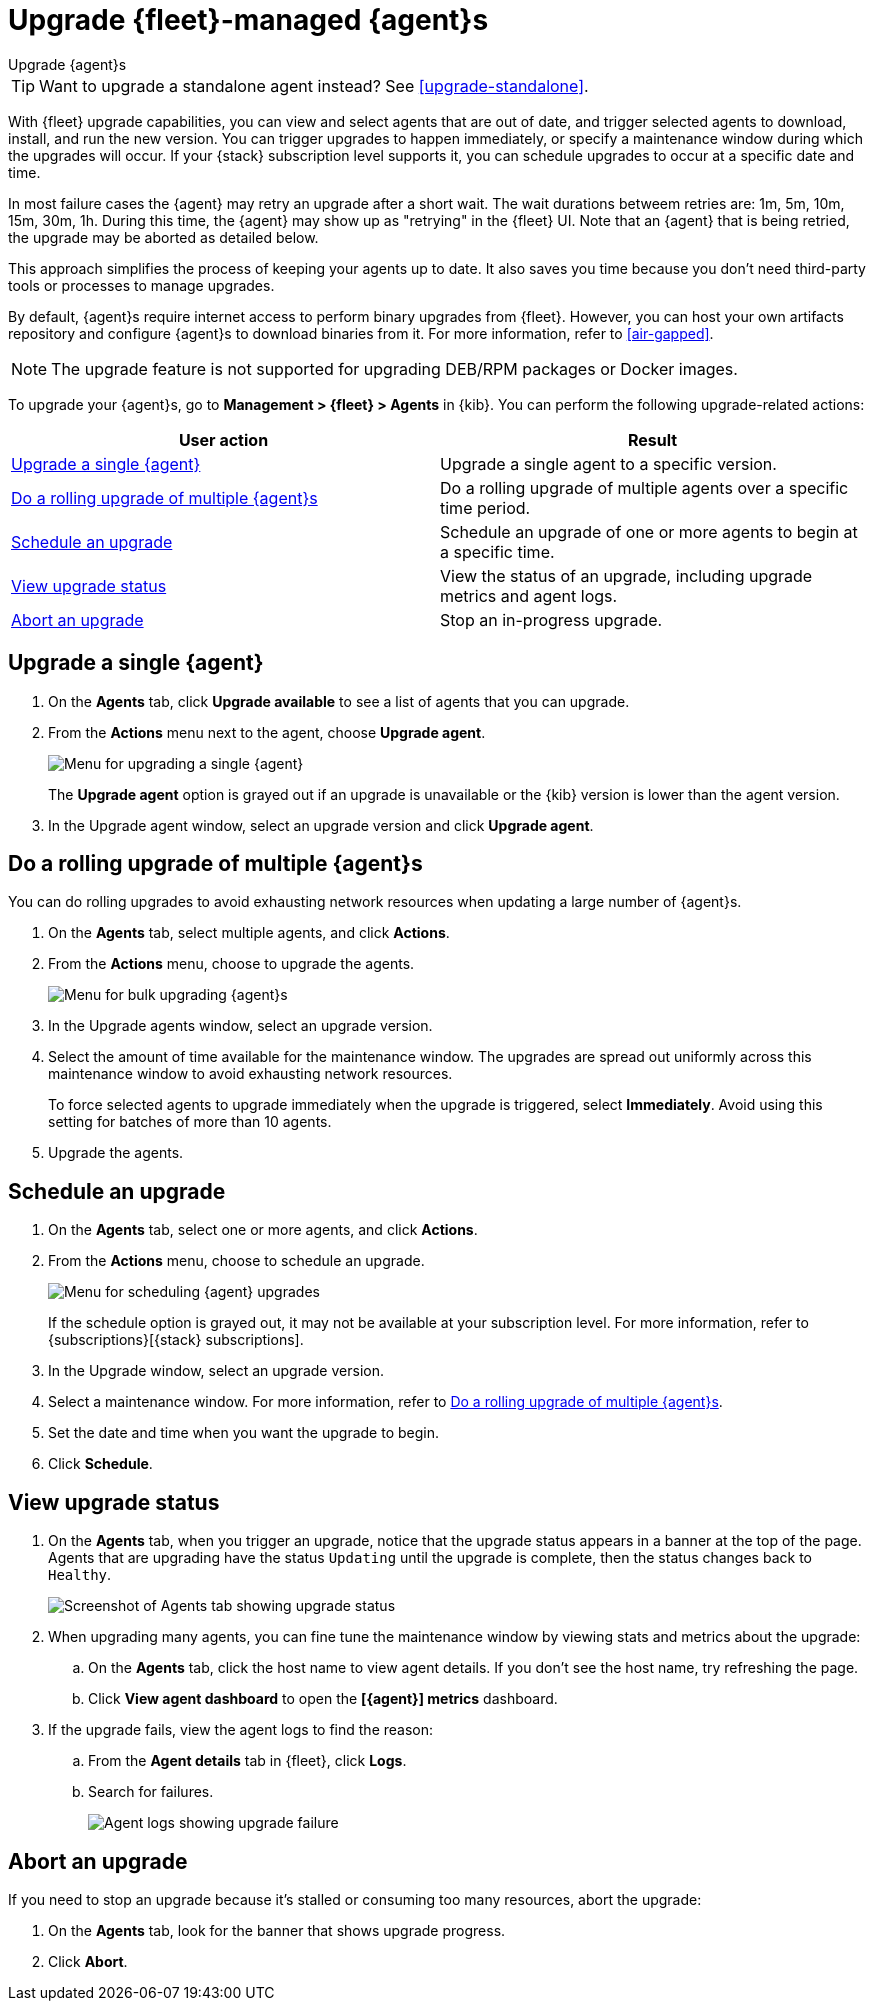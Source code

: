 [[upgrade-elastic-agent]]
= Upgrade {fleet}-managed {agent}s

++++
<titleabbrev>Upgrade {agent}s</titleabbrev>
++++

TIP: Want to upgrade a standalone agent instead? See <<upgrade-standalone>>.

With {fleet} upgrade capabilities, you can view and select agents that are out
of date, and trigger selected agents to download, install, and run the new
version. You can trigger upgrades to happen immediately, or specify a
maintenance window during which the upgrades will occur. If your {stack}
subscription level supports it, you can schedule upgrades to occur at a specific
date and time.

In most failure cases the {agent} may retry an upgrade after a short wait. The
wait durations betweem retries are: 1m, 5m,  10m, 15m, 30m, 1h. During this
time, the {agent} may show up as "retrying" in the {fleet} UI. Note that an
{agent} that is being retried, the upgrade may be aborted as detailed below.

This approach simplifies the process of keeping your agents up to date. It also
saves you time because you don’t need third-party tools or processes to
manage upgrades.

By default, {agent}s require internet access to perform binary upgrades from
{fleet}. However, you can host your own artifacts repository and configure
{agent}s to download binaries from it. For more information, refer to
<<air-gapped>>.

NOTE: The upgrade feature is not supported for upgrading DEB/RPM packages or
Docker images.

To upgrade your {agent}s, go to *Management > {fleet} > Agents* in {kib}. You
can perform the following upgrade-related actions:

[options,header]
|===
| User action | Result

|<<upgrade-an-agent>>
|Upgrade a single agent to a specific version.

|<<rolling-agent-upgrade>>
|Do a rolling upgrade of multiple agents over a specific time period.

|<<schedule-agent-upgrade>>
|Schedule an upgrade of one or more agents to begin at a specific time.

|<<view-upgrade-status>>
|View the status of an upgrade, including upgrade metrics and agent logs.

|<<abort-agent-upgrade>>
|Stop an in-progress upgrade.

|===


[discrete]
[[upgrade-an-agent]]
== Upgrade a single {agent}

. On the **Agents** tab, click **Upgrade available** to see a list of agents
that you can upgrade.

. From the **Actions** menu next to the agent, choose **Upgrade agent**.
+
[role="screenshot"]
image::images/upgrade-single-agent.png[Menu for upgrading a single {agent}]
+
The **Upgrade agent** option is grayed out if an upgrade is unavailable or
the {kib} version is lower than the agent version.

. In the Upgrade agent window, select an upgrade version and click
**Upgrade agent**.

[discrete]
[[rolling-agent-upgrade]]
== Do a rolling upgrade of multiple {agent}s

You can do rolling upgrades to avoid exhausting network resources when updating
a large number of {agent}s.

. On the **Agents** tab, select multiple agents, and click **Actions**.

. From the **Actions** menu, choose to upgrade the agents.
+
[role="screenshot"]
image::images/rolling-agent-upgrade.png[Menu for bulk upgrading {agent}s]

. In the Upgrade agents window, select an upgrade version.

. Select the amount of time available for the maintenance window. The upgrades
are spread out uniformly across this maintenance window to avoid exhausting
network resources.
+
To force selected agents to upgrade immediately when the upgrade is
triggered, select **Immediately**. Avoid using this setting for batches of more
than 10 agents.

. Upgrade the agents.

[discrete]
[[schedule-agent-upgrade]]
== Schedule an upgrade

. On the **Agents** tab, select one or more agents, and click **Actions**.

. From the **Actions** menu, choose to schedule an upgrade.
+
[role="screenshot"]
image::images/schedule-upgrade.png[Menu for scheduling {agent} upgrades]
+
If the schedule option is grayed out, it may not be available at your
subscription level. For more information, refer to {subscriptions}[{stack}
subscriptions].

. In the Upgrade window, select an upgrade version.

. Select a maintenance window. For more information, refer to
<<rolling-agent-upgrade>>.

. Set the date and time when you want the upgrade to begin.

. Click **Schedule**.

[discrete]
[[view-upgrade-status]]
== View upgrade status

. On the **Agents** tab, when you trigger an upgrade, notice that the upgrade
 status appears in a banner at the top of the page. Agents that are upgrading
 have the status `Updating` until the upgrade is complete, then the status
 changes back to `Healthy`.
+
[role="screenshot"]
image::images/upgrade-status.png[Screenshot of Agents tab showing upgrade status]

. When upgrading many agents, you can fine tune the maintenance window by
viewing stats and metrics about the upgrade:
+
.. On the **Agents** tab, click the host name to view agent details. If you
don't see the host name, try refreshing the page.
.. Click **View agent dashboard** to open the **[{agent}] metrics** dashboard.

. If the upgrade fails, view the agent logs to find the reason:
+
.. From the **Agent details** tab in {fleet}, click **Logs**.
.. Search for failures.
+
[role="screenshot"]
image::images/upgrade-failure.png[Agent logs showing upgrade failure]

[discrete]
[[abort-agent-upgrade]]
== Abort an upgrade

If you need to stop an upgrade because it's stalled or consuming too many
resources, abort the upgrade:

. On the **Agents** tab, look for the banner that shows upgrade progress.
. Click **Abort**.
